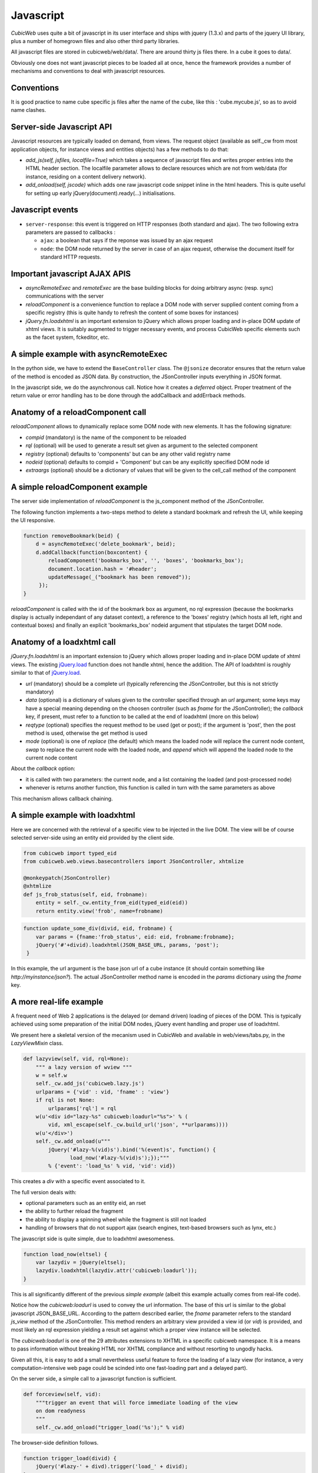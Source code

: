 .. -*- coding: utf-8 -*-

Javascript
----------

*CubicWeb* uses quite a bit of javascript in its user interface and
ships with jquery (1.3.x) and parts of the jquery UI library, plus a
number of homegrown files and also other third party libraries.

All javascript files are stored in cubicweb/web/data/. There are
around thirty js files there. In a cube it goes to data/.

Obviously one does not want javascript pieces to be loaded all at
once, hence the framework provides a number of mechanisms and
conventions to deal with javascript resources.

Conventions
~~~~~~~~~~~

It is good practice to name cube specific js files after the name of
the cube, like this : 'cube.mycube.js', so as to avoid name clashes.

.. XXX external_resources variable (which needs love)

Server-side Javascript API
~~~~~~~~~~~~~~~~~~~~~~~~~~

Javascript resources are typically loaded on demand, from views. The
request object (available as self._cw from most application objects,
for instance views and entities objects) has a few methods to do that:

* `add_js(self, jsfiles, localfile=True)` which takes a sequence of
  javascript files and writes proper entries into the HTML header
  section. The localfile parameter allows to declare resources which
  are not from web/data (for instance, residing on a content delivery
  network).

* `add_onload(self, jscode)` which adds one raw javascript code
  snippet inline in the html headers. This is quite useful for setting
  up early jQuery(document).ready(...) initialisations.

Javascript events
~~~~~~~~~~~~~~~~~

* ``server-response``: this event is triggered on HTTP responses (both
  standard and ajax). The two following extra parameters are passed
  to callbacks :

  - ``ajax``: a boolean that says if the reponse was issued by an
    ajax request

  - ``node``: the DOM node returned by the server in case of an
    ajax request, otherwise the document itself for standard HTTP
    requests.

Important javascript AJAX APIS
~~~~~~~~~~~~~~~~~~~~~~~~~~~~~~

* `asyncRemoteExec` and `remoteExec` are the base building blocks for
  doing arbitrary async (resp. sync) communications with the server

* `reloadComponent` is a convenience function to replace a DOM node
  with server supplied content coming from a specific registry (this
  is quite handy to refresh the content of some boxes for instances)

* `jQuery.fn.loadxhtml` is an important extension to jQuery which
  allows proper loading and in-place DOM update of xhtml views. It is
  suitably augmented to trigger necessary events, and process CubicWeb
  specific elements such as the facet system, fckeditor, etc.


A simple example with asyncRemoteExec
~~~~~~~~~~~~~~~~~~~~~~~~~~~~~~~~~~~~~

In the python side, we have to extend the ``BaseController``
class. The ``@jsonize`` decorator ensures that the return value of the
method is encoded as JSON data. By construction, the JSonController
inputs everything in JSON format.

.. sourcecode: python

    from cubicweb.web.views.basecontrollers import JSonController, jsonize

    @monkeypatch(JSonController)
    @jsonize
    def js_say_hello(self, name):
        return u'hello %s' % name

In the javascript side, we do the asynchronous call. Notice how it
creates a `deferred` object. Proper treatment of the return value or
error handling has to be done through the addCallback and addErrback
methods.

.. sourcecode: javascript

    function asyncHello(name) {
        var deferred = asyncRemoteExec('say_hello', name);
        deferred.addCallback(function (response) {
            alert(response);
        });
        deferred.addErrback(function (error) {
            alert('something fishy happened');
        });
     }

     function syncHello(name) {
         alert( remoteExec('say_hello', name) );
     }

Anatomy of a reloadComponent call
~~~~~~~~~~~~~~~~~~~~~~~~~~~~~~~~~

`reloadComponent` allows to dynamically replace some DOM node with new
elements. It has the following signature:

* `compid` (mandatory) is the name of the component to be reloaded

* `rql` (optional) will be used to generate a result set given as
  argument to the selected component

* `registry` (optional) defaults to 'components' but can be any other
  valid registry name

* `nodeid` (optional) defaults to compid + 'Component' but can be any
  explicitly specified DOM node id

* `extraargs` (optional) should be a dictionary of values that will be
  given to the cell_call method of the component

A simple reloadComponent example
~~~~~~~~~~~~~~~~~~~~~~~~~~~~~~~~

The server side implementation of `reloadComponent` is the
js_component method of the JSonController.

The following function implements a two-steps method to delete a
standard bookmark and refresh the UI, while keeping the UI responsive.

.. sourcecode:: javascript

    function removeBookmark(beid) {
        d = asyncRemoteExec('delete_bookmark', beid);
        d.addCallback(function(boxcontent) {
	    reloadComponent('bookmarks_box', '', 'boxes', 'bookmarks_box');
            document.location.hash = '#header';
            updateMessage(_("bookmark has been removed"));
         });
    }

`reloadComponent` is called with the id of the bookmark box as
argument, no rql expression (because the bookmarks display is actually
independant of any dataset context), a reference to the 'boxes'
registry (which hosts all left, right and contextual boxes) and
finally an explicit 'bookmarks_box' nodeid argument that stipulates
the target DOM node.

Anatomy of a loadxhtml call
~~~~~~~~~~~~~~~~~~~~~~~~~~~

`jQuery.fn.loadxhtml` is an important extension to jQuery which allows
proper loading and in-place DOM update of xhtml views. The existing
`jQuery.load`_ function does not handle xhtml, hence the addition. The
API of loadxhtml is roughly similar to that of `jQuery.load`_.

.. _`jQuery.load`: http://api.jquery.com/load/


* `url` (mandatory) should be a complete url (typically referencing
  the JSonController, but this is not strictly mandatory)

* `data` (optional) is a dictionary of values given to the
  controller specified through an `url` argument; some keys may have a
  special meaning depending on the choosen controller (such as `fname`
  for the JSonController); the `callback` key, if present, must refer
  to a function to be called at the end of loadxhtml (more on this
  below)

* `reqtype` (optional) specifies the request method to be used (get or
  post); if the argument is 'post', then the post method is used,
  otherwise the get method is used

* `mode` (optional) is one of `replace` (the default) which means the
  loaded node will replace the current node content, `swap` to replace
  the current node with the loaded node, and `append` which will
  append the loaded node to the current node content

About the `callback` option:

* it is called with two parameters: the current node, and a list
  containing the loaded (and post-processed node)

* whenever is returns another function, this function is called in
  turn with the same parameters as above

This mechanism allows callback chaining.


A simple example with loadxhtml
~~~~~~~~~~~~~~~~~~~~~~~~~~~~~~~

Here we are concerned with the retrieval of a specific view to be
injected in the live DOM. The view will be of course selected
server-side using an entity eid provided by the client side.

.. sourcecode:: python

    from cubicweb import typed_eid
    from cubicweb.web.views.basecontrollers import JSonController, xhtmlize

    @monkeypatch(JSonController)
    @xhtmlize
    def js_frob_status(self, eid, frobname):
        entity = self._cw.entity_from_eid(typed_eid(eid))
        return entity.view('frob', name=frobname)

.. sourcecode:: javascript

    function update_some_div(divid, eid, frobname) {
        var params = {fname:'frob_status', eid: eid, frobname:frobname};
        jQuery('#'+divid).loadxhtml(JSON_BASE_URL, params, 'post');
     }

In this example, the url argument is the base json url of a cube
instance (it should contain something like
`http://myinstance/json?`). The actual JSonController method name is
encoded in the `params` dictionary using the `fname` key.

A more real-life example
~~~~~~~~~~~~~~~~~~~~~~~~

A frequent need of Web 2 applications is the delayed (or demand
driven) loading of pieces of the DOM. This is typically achieved using
some preparation of the initial DOM nodes, jQuery event handling and
proper use of loadxhtml.

We present here a skeletal version of the mecanism used in CubicWeb
and available in web/views/tabs.py, in the `LazyViewMixin` class.

.. sourcecode:: python

    def lazyview(self, vid, rql=None):
        """ a lazy version of wview """
        w = self.w
        self._cw.add_js('cubicweb.lazy.js')
        urlparams = {'vid' : vid, 'fname' : 'view'}
        if rql is not None:
            urlparams['rql'] = rql
        w(u'<div id="lazy-%s" cubicweb:loadurl="%s">' % (
            vid, xml_escape(self._cw.build_url('json', **urlparams))))
        w(u'</div>')
        self._cw.add_onload(u"""
            jQuery('#lazy-%(vid)s').bind('%(event)s', function() {
                   load_now('#lazy-%(vid)s');});"""
            % {'event': 'load_%s' % vid, 'vid': vid})

This creates a `div` with a specific event associated to it.

The full version deals with:

* optional parameters such as an entity eid, an rset

* the ability to further reload the fragment

* the ability to display a spinning wheel while the fragment is still
  not loaded

* handling of browsers that do not support ajax (search engines,
  text-based browsers such as lynx, etc.)

The javascript side is quite simple, due to loadxhtml awesomeness.

.. sourcecode:: javascript

    function load_now(eltsel) {
        var lazydiv = jQuery(eltsel);
        lazydiv.loadxhtml(lazydiv.attr('cubicweb:loadurl'));
    }

This is all significantly different of the previous `simple example`
(albeit this example actually comes from real-life code).

Notice how the `cubicweb:loadurl` is used to convey the url
information. The base of this url is similar to the global javascript
JSON_BASE_URL. According to the pattern described earlier,
the `fname` parameter refers to the standard `js_view` method of the
JSonController. This method renders an arbitrary view provided a view
id (or `vid`) is provided, and most likely an rql expression yielding
a result set against which a proper view instance will be selected.

The `cubicweb:loadurl` is one of the 29 attributes extensions to XHTML
in a specific cubicweb namespace. It is a means to pass information
without breaking HTML nor XHTML compliance and without resorting to
ungodly hacks.

Given all this, it is easy to add a small nevertheless useful feature
to force the loading of a lazy view (for instance, a very
computation-intensive web page could be scinded into one fast-loading
part and a delayed part).

On the server side, a simple call to a javascript function is
sufficient.

.. sourcecode:: python

    def forceview(self, vid):
        """trigger an event that will force immediate loading of the view
        on dom readyness
        """
        self._cw.add_onload("trigger_load('%s');" % vid)

The browser-side definition follows.

.. sourcecode:: javascript

    function trigger_load(divid) {
        jQuery('#lazy-' + divd).trigger('load_' + divid);
    }


.. XXX userCallback / user_callback

Javascript library: overview
~~~~~~~~~~~~~~~~~~~~~~~~~~~~

* jquery.* : jquery and jquery UI library

* cubicweb.ajax.js : concentrates all ajax related facilities (it
  extends jQuery with the loahxhtml function, provides a handfull of
  high-level ajaxy operations like asyncRemoteExec, reloadComponent,
  replacePageChunk, getDomFromResponse)

* cubicweb.python.js : adds a number of practical extension to stdanrd
  javascript objects (on Date, Array, String, some list and dictionary
  operations), and a pythonesque way to build classes. Defines a
  CubicWeb namespace.

* cubicweb.htmlhelpers.js : a small bag of convenience functions used
  in various other cubicweb javascript resources (baseuri, progress
  cursor handling, popup login box, html2dom function, etc.)

* cubicweb.widgets.js : provides a widget namespace and constructors
  and helpers for various widgets (mainly facets and timeline)

* cubicweb.edition.js : used by edition forms

* cubicweb.preferences.js : used by the preference form

* cubicweb.facets.js : used by the facets mechanism

There is also javascript support for massmailing, gmap (google maps),
fckcwconfig (fck editor), timeline, calendar, goa (CubicWeb over
AppEngine), flot (charts drawing), tabs and bookmarks.
